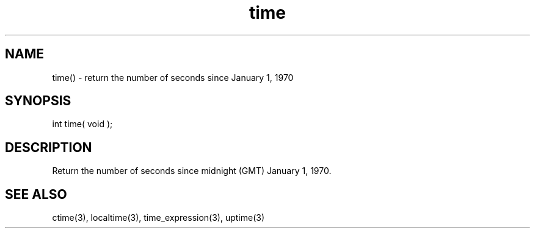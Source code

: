 .\"return the current system time
.TH time 3 "5 Sep 1994" MudOS "LPC Library Functions"

.SH NAME
time() - return the number of seconds since January 1, 1970

.SH SYNOPSIS
int time( void );

.SH DESCRIPTION
Return the number of seconds since midnight (GMT) January 1, 1970.

.SH SEE ALSO
ctime(3), localtime(3), time_expression(3), uptime(3)
